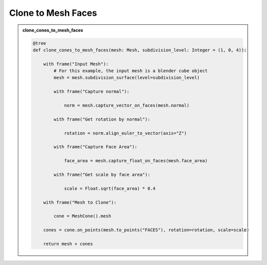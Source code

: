 Clone to Mesh Faces
=====================

.. admonition:: clone_cones_to_mesh_faces
    :class: pynodes

    .. thumbnail:: https://cdn.statically.io/gh/iplai/picx-images-hosting@master/20230713/image.5dqm67qax240.webp
        
    .. code:: python

        @tree
        def clone_cones_to_mesh_faces(mesh: Mesh, subdivision_level: Integer = (1, 0, 4)):

            with frame("Input Mesh"):
                # For this example, the input mesh is a blender cube object
                mesh = mesh.subdivision_surface(level=subdivision_level)

                with frame("Capture normal"):

                    norm = mesh.capture_vector_on_faces(mesh.normal)

                with frame("Get rotation by normal"):

                    rotation = norm.align_euler_to_vector(axis="Z")

                with frame("Capture Face Area"):

                    face_area = mesh.capture_float_on_faces(mesh.face_area)

                with frame("Get scale by face area"):

                    scale = Float.sqrt(face_area) * 0.4

            with frame("Mesh to Clone"):

                cone = MeshCone().mesh

            cones = cone.on_points(mesh.to_points("FACES"), rotation=rotation, scale=scale)

            return mesh + cones